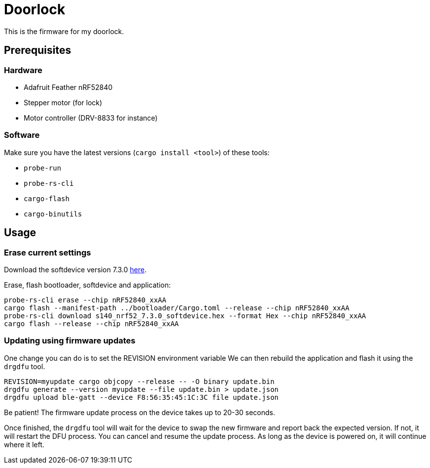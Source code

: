 = Doorlock

This is the firmware for my doorlock.

== Prerequisites

=== Hardware

* Adafruit Feather nRF52840
* Stepper motor (for lock)
* Motor controller (DRV-8833 for instance)

=== Software

Make sure you have the latest versions (`cargo install <tool>`) of these tools:

* `probe-run`
* `probe-rs-cli`
* `cargo-flash`
* `cargo-binutils`

== Usage

=== Erase current settings

Download the softdevice version 7.3.0 link:https://www.nordicsemi.com/Products/Development-software/s140/download[here].

Erase, flash bootloader, softdevice and application:

```
probe-rs-cli erase --chip nRF52840_xxAA
cargo flash --manifest-path ../bootloader/Cargo.toml --release --chip nRF52840_xxAA
probe-rs-cli download s140_nrf52_7.3.0_softdevice.hex --format Hex --chip nRF52840_xxAA
cargo flash --release --chip nRF52840_xxAA
```

=== Updating using firmware updates

One change you can do is to set the REVISION environment variable We can then rebuild the application and flash it using the `drgdfu` tool.

```
REVISION=myupdate cargo objcopy --release -- -O binary update.bin
drgdfu generate --version myupdate --file update.bin > update.json
drgdfu upload ble-gatt --device F8:56:35:45:1C:3C file update.json
```

Be patient! The firmware update process on the device takes up to 20-30 seconds.

Once finished, the `drgdfu` tool will wait for the device to swap the new firmware and report back the expected version. If not, it will restart the DFU process.
You can cancel and resume the update process. As long as the device is powered on, it will continue
where it left.
